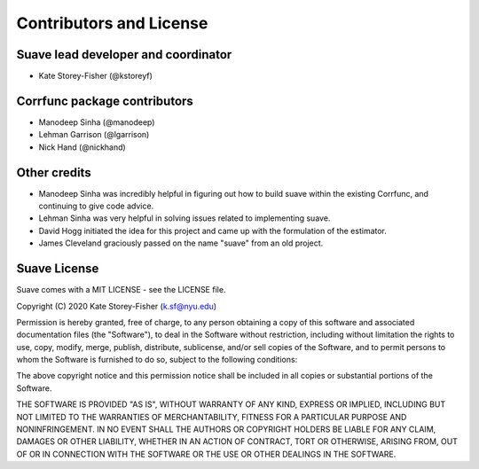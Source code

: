 ************************
Contributors and License
************************

Suave lead developer and coordinator
====================================

* Kate Storey-Fisher (@kstoreyf)

Corrfunc package contributors
=============================

* Manodeep Sinha (@manodeep)
* Lehman Garrison (@lgarrison)
* Nick Hand (@nickhand)

Other credits
=============

* Manodeep Sinha was incredibly helpful in figuring out how to build suave within the existing Corrfunc, and continuing to give code advice. 
* Lehman Sinha was very helpful in solving issues related to implementing suave.
* David Hogg initiated the idea for this project and came up with the formulation of the estimator.
* James Cleveland graciously passed on the name "suave" from an old project.

Suave License
=============

Suave comes with a MIT LICENSE - see the LICENSE file.

Copyright (C) 2020 Kate Storey-Fisher (k.sf@nyu.edu)

Permission is hereby granted, free of charge, to any person obtaining a copy
of this software and associated documentation files (the "Software"), to
deal in the Software without restriction, including without limitation the
rights to use, copy, modify, merge, publish, distribute, sublicense, and/or
sell copies of the Software, and to permit persons to whom the Software is
furnished to do so, subject to the following conditions:

The above copyright notice and this permission notice shall be included in
all copies or substantial portions of the Software.

THE SOFTWARE IS PROVIDED "AS IS", WITHOUT WARRANTY OF ANY KIND, EXPRESS
OR IMPLIED, INCLUDING BUT NOT LIMITED TO THE WARRANTIES OF MERCHANTABILITY,
FITNESS FOR A PARTICULAR PURPOSE AND NONINFRINGEMENT. IN NO EVENT SHALL
THE AUTHORS OR COPYRIGHT HOLDERS BE LIABLE FOR ANY CLAIM, DAMAGES OR OTHER
LIABILITY, WHETHER IN AN ACTION OF CONTRACT, TORT OR OTHERWISE, ARISING
FROM, OUT OF OR IN CONNECTION WITH THE SOFTWARE OR THE USE OR OTHER
DEALINGS IN THE SOFTWARE.